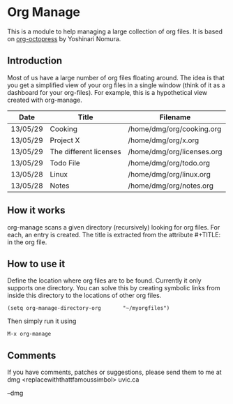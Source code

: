 * Org Manage

This is a module to help managing a large collection of org files. It
is based on [[https://github.com/yoshinari-nomura/org-octopress][org-octopress]] by Yoshinari Nomura.


** Introduction

Most of us have a large number of org files floating around. The idea
is that you get a simplified view of your org files in a single window
(think of it as a dashboard for your org-files). For example, this is
a hypothetical view created with org-manage.


| Date     | Title                  | Filename                   |
|----------+------------------------+----------------------------|
| 13/05/29 | Cooking                | /home/dmg/org/cooking.org  |
| 13/05/29 | Project X              | /home/dmg/org/x.org        |
| 13/05/29 | The different licenses | /home/dmg/org/licenses.org |
| 13/05/29 | Todo File              | /home/dmg/org/todo.org     |
| 13/05/28 | Linux                  | /home/dmg/org/linux.org    |
| 13/05/28 | Notes                  | /home/dmg/org/notes.org    |

** How it works

org-manage scans a given directory (recursively) looking for org
files. For each, an entry is created. The title is extracted from the
attribute #+TITLE: in the org file.

** How to use it

Define the location where org files are to be found. Currently it only
supports one directory. You can solve this by creating symbolic links
from inside this directory to the locations of other org files.

#+BEGIN_SRC emacs_lisp
(setq org-manage-directory-org       "~/myorgfiles")
#+END_SRC

Then simply run it using

#+BEGIN_SRC emacs_lisp
M-x org-manage
#+END_SRC

** Comments 

If you have comments, patches or suggestions, please send them to me
at dmg <replacewiththattfamoussimbol> uvic.ca

--dmg




